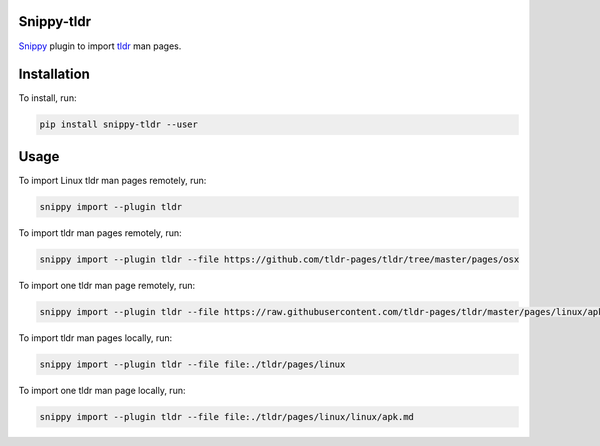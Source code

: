 |badge-pypiv| |badge-pys| |badge-pyv| |badge-cov| |badge-docs| |badge-build| |badge-black|

Snippy-tldr
===========

Snippy_ plugin to import tldr_ man pages.

Installation
============

To install, run:

.. code:: text

    pip install snippy-tldr --user

Usage
=====

To import Linux tldr man pages remotely, run:

.. code:: text

    snippy import --plugin tldr

To import tldr man pages remotely, run:

.. code:: text

    snippy import --plugin tldr --file https://github.com/tldr-pages/tldr/tree/master/pages/osx

To import one tldr man page remotely, run:

.. code:: text

    snippy import --plugin tldr --file https://raw.githubusercontent.com/tldr-pages/tldr/master/pages/linux/apk.md

To import tldr man pages locally, run:

.. code:: text

    snippy import --plugin tldr --file file:./tldr/pages/linux

To import one tldr man page locally, run:

.. code:: text

    snippy import --plugin tldr --file file:./tldr/pages/linux/linux/apk.md

.. _Snippy: https://github.com/heilaaks/snippy

.. _tldr: https://github.com/tldr-pages/tldr

.. |badge-pypiv| image:: https://img.shields.io/pypi/v/snippy-tldr.svg
   :target: https://pypi.python.org/pypi/snippy-tldr

.. |badge-pys| image:: https://img.shields.io/pypi/status/snippy-tldr.svg
   :target: https://pypi.python.org/pypi/snippy-tldr

.. |badge-pyv| image:: https://img.shields.io/pypi/pyversions/snippy-tldr.svg
   :target: https://pypi.python.org/pypi/snippy-tldr

.. |badge-cov| image:: https://codecov.io/gh/heilaaks/snippy-tldr/branch/master/graph/badge.svg
   :target: https://codecov.io/gh/heilaaks/snippy-tldr

.. |badge-docs| image:: https://readthedocs.org/projects/snippy-tldr/badge/?version=latest
   :target: http://snippy-tldr.readthedocs.io/en/latest/?badge=latest

.. |badge-build| image:: https://travis-ci.org/heilaaks/snippy-tldr.svg?branch=master
   :target: https://travis-ci.org/heilaaks/snippy-tldr

.. |badge-black| image:: https://img.shields.io/badge/code%20style-black-000000.svg
   :target: https://github.com/python/black
